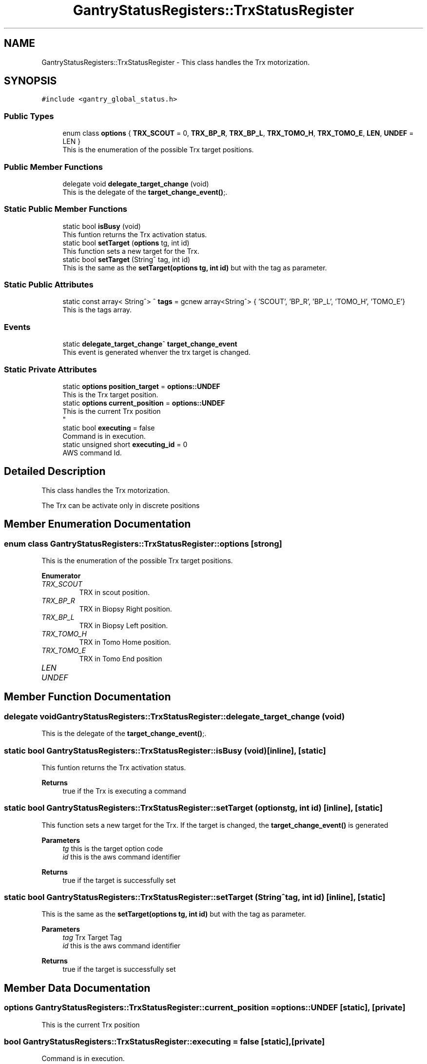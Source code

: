 .TH "GantryStatusRegisters::TrxStatusRegister" 3MCPU_MASTER Software Description" \" -*- nroff -*-
.ad l
.nh
.SH NAME
GantryStatusRegisters::TrxStatusRegister \- This class handles the Trx motorization\&.  

.SH SYNOPSIS
.br
.PP
.PP
\fC#include <gantry_global_status\&.h>\fP
.SS "Public Types"

.in +1c
.ti -1c
.RI "enum class \fBoptions\fP { \fBTRX_SCOUT\fP = 0, \fBTRX_BP_R\fP, \fBTRX_BP_L\fP, \fBTRX_TOMO_H\fP, \fBTRX_TOMO_E\fP, \fBLEN\fP, \fBUNDEF\fP = LEN }"
.br
.RI "This is the enumeration of the possible Trx target positions\&. "
.in -1c
.SS "Public Member Functions"

.in +1c
.ti -1c
.RI "delegate void \fBdelegate_target_change\fP (void)"
.br
.RI "This is the delegate of the \fBtarget_change_event()\fP;\&. "
.in -1c
.SS "Static Public Member Functions"

.in +1c
.ti -1c
.RI "static bool \fBisBusy\fP (void)"
.br
.RI "This funtion returns the Trx activation status\&. "
.ti -1c
.RI "static bool \fBsetTarget\fP (\fBoptions\fP tg, int id)"
.br
.RI "This function sets a new target for the Trx\&. "
.ti -1c
.RI "static bool \fBsetTarget\fP (String^ tag, int id)"
.br
.RI "This is the same as the \fBsetTarget(options tg, int id)\fP but with the tag as parameter\&. "
.in -1c
.SS "Static Public Attributes"

.in +1c
.ti -1c
.RI "static const array< String^> ^ \fBtags\fP = gcnew array<String^> { 'SCOUT', 'BP_R', 'BP_L', 'TOMO_H', 'TOMO_E'}"
.br
.RI "This is the tags array\&. "
.in -1c
.SS "Events"

.in +1c
.ti -1c
.RI "static \fBdelegate_target_change\fP^ \fBtarget_change_event\fP"
.br
.RI "This event is generated whenver the trx target is changed\&. "
.in -1c
.SS "Static Private Attributes"

.in +1c
.ti -1c
.RI "static \fBoptions\fP \fBposition_target\fP = \fBoptions::UNDEF\fP"
.br
.RI "This is the Trx target position\&. "
.ti -1c
.RI "static \fBoptions\fP \fBcurrent_position\fP = \fBoptions::UNDEF\fP"
.br
.RI "This is the current Trx position 
.br
 "
.ti -1c
.RI "static bool \fBexecuting\fP = false"
.br
.RI "Command is in execution\&. "
.ti -1c
.RI "static unsigned short \fBexecuting_id\fP = 0"
.br
.RI "AWS command Id\&. "
.in -1c
.SH "Detailed Description"
.PP 
This class handles the Trx motorization\&. 

The Trx can be activate only in discrete positions 
.SH "Member Enumeration Documentation"
.PP 
.SS "enum class \fBGantryStatusRegisters::TrxStatusRegister::options\fP\fC [strong]\fP"

.PP
This is the enumeration of the possible Trx target positions\&. 
.PP
\fBEnumerator\fP
.in +1c
.TP
\fB\fITRX_SCOUT \fP\fP
TRX in scout position\&. 
.TP
\fB\fITRX_BP_R \fP\fP
TRX in Biopsy Right position\&. 
.TP
\fB\fITRX_BP_L \fP\fP
TRX in Biopsy Left position\&. 
.TP
\fB\fITRX_TOMO_H \fP\fP
TRX in Tomo Home position\&. 
.TP
\fB\fITRX_TOMO_E \fP\fP
TRX in Tomo End position 
.br
 
.TP
\fB\fILEN \fP\fP
.TP
\fB\fIUNDEF \fP\fP
.SH "Member Function Documentation"
.PP 
.SS "delegate void GantryStatusRegisters::TrxStatusRegister::delegate_target_change (void)"

.PP
This is the delegate of the \fBtarget_change_event()\fP;\&. 
.SS "static bool GantryStatusRegisters::TrxStatusRegister::isBusy (void)\fC [inline]\fP, \fC [static]\fP"

.PP
This funtion returns the Trx activation status\&. 
.PP
\fBReturns\fP
.RS 4
true if the Trx is executing a command
.RE
.PP

.SS "static bool GantryStatusRegisters::TrxStatusRegister::setTarget (\fBoptions\fP tg, int id)\fC [inline]\fP, \fC [static]\fP"

.PP
This function sets a new target for the Trx\&. If the target is changed, the \fBtarget_change_event()\fP is generated
.PP
\fBParameters\fP
.RS 4
\fItg\fP this is the target option code
.br
\fIid\fP this is the aws command identifier
.RE
.PP
\fBReturns\fP
.RS 4
true if the target is successfully set
.RE
.PP

.SS "static bool GantryStatusRegisters::TrxStatusRegister::setTarget (String^ tag, int id)\fC [inline]\fP, \fC [static]\fP"

.PP
This is the same as the \fBsetTarget(options tg, int id)\fP but with the tag as parameter\&. 
.PP
\fBParameters\fP
.RS 4
\fItag\fP Trx Target Tag
.br
\fIid\fP this is the aws command identifier
.RE
.PP
\fBReturns\fP
.RS 4
true if the target is successfully set
.RE
.PP

.SH "Member Data Documentation"
.PP 
.SS "\fBoptions\fP GantryStatusRegisters::TrxStatusRegister::current_position = \fBoptions::UNDEF\fP\fC [static]\fP, \fC [private]\fP"

.PP
This is the current Trx position 
.br
 
.SS "bool GantryStatusRegisters::TrxStatusRegister::executing = false\fC [static]\fP, \fC [private]\fP"

.PP
Command is in execution\&. 
.SS "unsigned short GantryStatusRegisters::TrxStatusRegister::executing_id = 0\fC [static]\fP, \fC [private]\fP"

.PP
AWS command Id\&. 
.SS "\fBoptions\fP GantryStatusRegisters::TrxStatusRegister::position_target = \fBoptions::UNDEF\fP\fC [static]\fP, \fC [private]\fP"

.PP
This is the Trx target position\&. 
.SS "const array<String^> ^ GantryStatusRegisters::TrxStatusRegister::tags = gcnew array<String^> { 'SCOUT', 'BP_R', 'BP_L', 'TOMO_H', 'TOMO_E'}\fC [static]\fP"

.PP
This is the tags array\&. 
.SH "Event Documentation"
.PP 
.SS "\fBdelegate_target_change\fP^ GantryStatusRegisters::TrxStatusRegister::target_change_event\fC [static]\fP"

.PP
This event is generated whenver the trx target is changed\&. Usage: \fBTrxStatusRegister::target_change_event\fP += gcnew delegate_target_change(&some_class, some_class::func) 

.SH "Author"
.PP 
Generated automatically by Doxygen for MCPU_MASTER Software Description from the source code\&.
